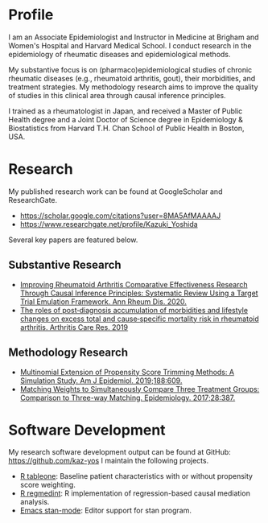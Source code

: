 * Profile

I am an Associate Epidemiologist and Instructor in Medicine at Brigham and Women's Hospital and Harvard Medical School. I conduct research in the epidemiology of rheumatic diseases and epidemiological methods.

My substantive focus is on (pharmaco)epidemiological studies of chronic rheumatic diseases (e.g., rheumatoid arthritis, gout), their morbidities, and treatment strategies. My methodology research aims to improve the quality of studies in this clinical area through causal inference principles.

I trained as a rheumatologist in Japan, and received a Master of Public Health degree and a Joint Doctor of Science degree in Epidemiology & Biostatistics from Harvard T.H. Chan School of Public Health in Boston, USA.


* Research
My published research work can be found at GoogleScholar and ResearchGate.
- https://scholar.google.com/citations?user=8MA5AfMAAAAJ
- https://www.researchgate.net/profile/Kazuki_Yoshida

Several key papers are featured below.

** Substantive Research
- [[https://pubmed.ncbi.nlm.nih.gov/32381560/][Improving Rheumatoid Arthritis Comparative Effectiveness Research Through Causal Inference Principles: Systematic Review Using a Target Trial Emulation Framework. Ann Rheum Dis. 2020.]]
- [[https://pubmed.ncbi.nlm.nih.gov/31811708/][The roles of post‐diagnosis accumulation of morbidities and lifestyle changes on excess total and cause‐specific mortality risk in rheumatoid arthritis. Arthritis Care Res. 2019]]

** Methodology Research
- [[https://pubmed.ncbi.nlm.nih.gov/30517602/][Multinomial Extension of Propensity Score Trimming Methods: A Simulation Study. Am J Epidemiol. 2019;188:609.]]
- [[https://pubmed.ncbi.nlm.nih.gov/28151746/][Matching Weights to Simultaneously Compare Three Treatment Groups: Comparison to Three-way Matching. Epidemiology. 2017;28:387.]]


* Software Development
My research software development output can be found at GitHub: https://github.com/kaz-yos I maintain the following projects.

- [[https://github.com/kaz-yos/tableone][R tableone]]: Baseline patient characteristics with or without propensity score weighting.
- [[https://github.com/kaz-yos/regmedint][R regmedint]]: R implementation of regression-based causal mediation analysis.
- [[https://github.com/stan-dev/stan-mode][Emacs stan-mode]]: Editor support for stan program.
